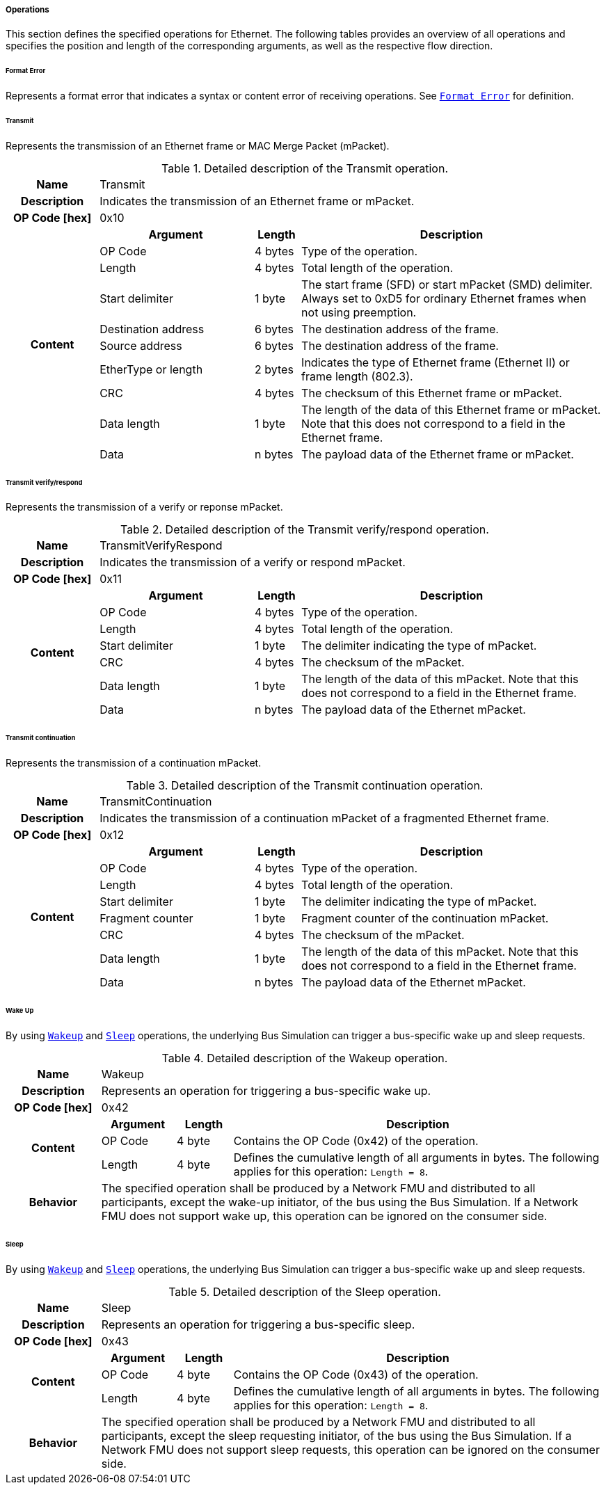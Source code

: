 ===== Operations [[low-cut-ethernet-operations]]

This section defines the specified operations for Ethernet.
The following tables provides an overview of all operations and specifies the position and length of the corresponding arguments, as well as the respective flow direction.


====== Format Error [[low-cut-ethernet-format-error-operation]]
Represents a format error that indicates a syntax or content error of receiving operations.
See <<low-cut-format-error-operation, `Format Error`>> for definition.


====== Transmit [[low-cut-ethernet-transmit]]
Represents the transmission of an Ethernet frame or MAC Merge Packet (mPacket).

.Detailed description of the Transmit operation.
[#table-fmi3-ls-bus-ethernet-transmit-operation]
[cols="6,1,5,4,3,20"]
|====
h|Name 5+| Transmit
h|Description 5+| Indicates the transmission of an Ethernet frame or mPacket.
h|OP Code [hex] 5+| 0x10
.21+h|Content 3+h|Argument h|Length h|Description


3+| OP Code
| 4 bytes
| Type of the operation.

3+| Length
| 4 bytes
| Total length of the operation.


3+| Start delimiter
| 1 byte
| The start frame (SFD) or start mPacket (SMD) delimiter. Always set to 0xD5 for ordinary Ethernet frames when not using preemption.

3+| Destination address
| 6 bytes
| The destination address of the frame.

3+| Source address
| 6 bytes
| The destination address of the frame.

3+| EtherType or length
| 2 bytes
| Indicates the type of Ethernet frame (Ethernet II) or frame length (802.3).

3+| CRC
| 4 bytes
| The checksum of this Ethernet frame or mPacket.

3+| Data length
| 1 byte
| The length of the data of this Ethernet frame or mPacket. Note that this does not correspond to a field in the Ethernet frame.

3+| Data
| n bytes
| The payload data of the Ethernet frame or mPacket.

|====


====== Transmit verify/respond [[low-cut-ethernet-transmit-verify-respond-operation]]
Represents the transmission of a verify or reponse mPacket.

.Detailed description of the Transmit verify/respond operation.
[#table-fmi3-ls-bus-ethernet-transmit-verify-respond-operation]
[cols="6,1,5,4,3,20"]
|====
h|Name 5+| TransmitVerifyRespond
h|Description 5+| Indicates the transmission of a verify or respond mPacket.
h|OP Code [hex] 5+| 0x11
.21+h|Content 3+h|Argument h|Length h|Description


3+| OP Code
| 4 bytes
| Type of the operation.

3+| Length
| 4 bytes
| Total length of the operation.


3+| Start delimiter
| 1 byte
| The delimiter indicating the type of mPacket.

3+| CRC
| 4 bytes
| The checksum of the mPacket.

3+| Data length
| 1 byte
| The length of the data of this mPacket. Note that this does not correspond to a field in the Ethernet frame.

3+| Data
| n bytes
| The payload data of the Ethernet mPacket.

|====


====== Transmit continuation [[low-cut-ethernet-transmit-continuation-operation]]
Represents the transmission of a continuation mPacket.

.Detailed description of the Transmit continuation operation.
[#table-fmi3-ls-bus-ethernet-transmit-continuation-operation]
[cols="6,1,5,4,3,20"]
|====
h|Name 5+| TransmitContinuation
h|Description 5+| Indicates the transmission of a continuation mPacket of a fragmented Ethernet frame.
h|OP Code [hex] 5+| 0x12
.21+h|Content 3+h|Argument h|Length h|Description


3+| OP Code
| 4 bytes
| Type of the operation.

3+| Length
| 4 bytes
| Total length of the operation.


3+| Start delimiter
| 1 byte
| The delimiter indicating the type of mPacket.

3+| Fragment counter
| 1 byte
| Fragment counter of the continuation mPacket.

3+| CRC
| 4 bytes
| The checksum of the mPacket.

3+| Data length
| 1 byte
| The length of the data of this mPacket. Note that this does not correspond to a field in the Ethernet frame.

3+| Data
| n bytes
| The payload data of the Ethernet mPacket.

|====


====== Wake Up [[low-cut-ethernet-wake-up-operation]]
By using <<low-cut-ethernet-wake-up-operation, `Wakeup`>> and <<low-cut-ethernet-sleep-operation, `Sleep`>> operations, the underlying Bus Simulation can trigger a bus-specific wake up and sleep requests.

.Detailed description of the Wakeup operation.
[#table-ethernet-wakeup-operation]
[cols="5,4,3,20"]
|====
h|Name
3+|Wakeup
h|Description
3+|Represents an operation for triggering a bus-specific wake up.
h|OP Code [hex]
3+|0x42
.3+h|Content h|Argument h|Length h|Description
|OP Code
|4 byte
|Contains the OP Code (0x42) of the operation.

|Length
|4 byte
|Defines the cumulative length of all arguments in bytes.
The following applies for this operation: `Length = 8`.

h|Behavior
3+|The specified operation shall be produced by a Network FMU and distributed to all participants, except the wake-up initiator, of the bus using the Bus Simulation.
If a Network FMU does not support wake up, this operation can be ignored on the consumer side.

|====


====== Sleep [[low-cut-ethernet-sleep-operation]]
By using <<low-cut-ethernet-wake-up-operation, `Wakeup`>> and <<low-cut-ethernet-sleep-operation, `Sleep`>> operations, the underlying Bus Simulation can trigger a bus-specific wake up and sleep requests.

.Detailed description of the Sleep operation.
[#table-ethernet-sleep-operation]
[cols="5,4,3,20"]
|====
h|Name
3+|Sleep
h|Description
3+|Represents an operation for triggering a bus-specific sleep.
h|OP Code [hex]
3+|0x43
.3+h|Content h|Argument h|Length h|Description
|OP Code
|4 byte
|Contains the OP Code (0x43) of the operation.

|Length
|4 byte
|Defines the cumulative length of all arguments in bytes.
The following applies for this operation: `Length = 8`.

h|Behavior
3+|The specified operation shall be produced by a Network FMU and distributed to all participants, except the sleep requesting initiator, of the bus using the Bus Simulation.
If a Network FMU does not support sleep requests, this operation can be ignored on the consumer side.

|====
